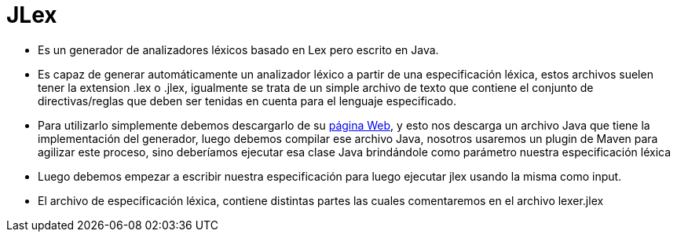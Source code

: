 = JLex

* Es un generador de analizadores léxicos basado en Lex pero escrito en Java.
* Es capaz de generar automáticamente un analizador léxico a partir de una especificación léxica, estos archivos suelen tener la extension .lex o .jlex, 
igualmente se trata de un simple archivo de texto que contiene el conjunto de directivas/reglas que deben ser tenidas en cuenta para el lenguaje especificado.
* Para utilizarlo simplemente debemos descargarlo de su https://www.cs.princeton.edu/~appel/modern/java/JLex/[página Web], y  esto nos descarga un 
archivo Java que tiene la implementación del generador, luego debemos compilar ese archivo Java, nosotros usaremos un plugin de Maven para agilizar este proceso, 
sino deberíamos ejecutar esa clase Java brindándole como parámetro nuestra especificación léxica
* Luego debemos empezar a escribir nuestra especificación para luego ejecutar jlex usando la misma como input.
* El archivo de especificación léxica, contiene distintas partes las cuales comentaremos en el archivo lexer.jlex